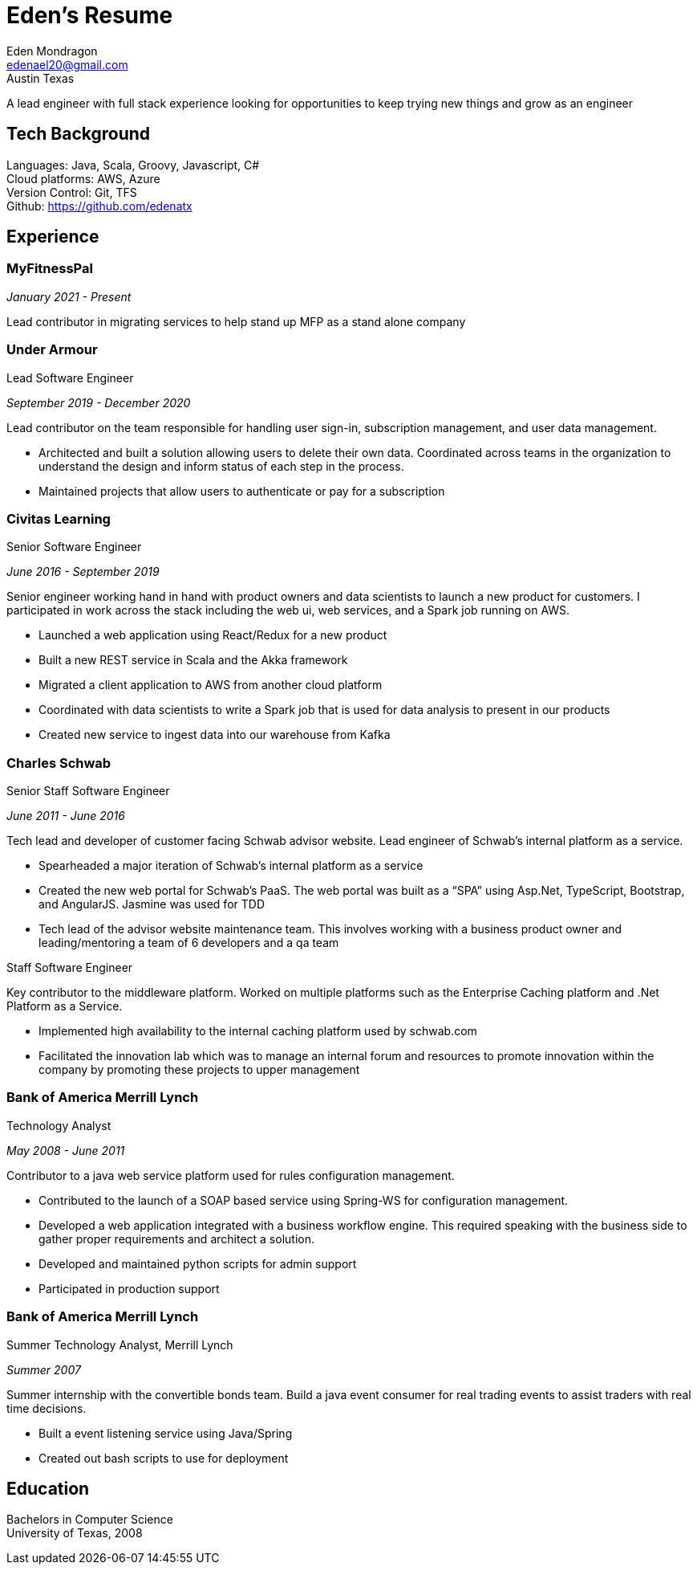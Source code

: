 = Eden's Resume
:stylesdir: ./src/css
:stylesheet: adoc-github.css
Eden Mondragon <edenael20@gmail.com>
Austin Texas

A lead engineer with full stack experience looking for opportunities to keep trying new things and grow as an engineer

== Tech Background
Languages: Java, Scala, Groovy, Javascript, C# +
Cloud platforms: AWS, Azure +
Version Control: Git, TFS +
Github: https://github.com/edenatx

== Experience
=== MyFitnessPal
_January 2021 - Present_

Lead contributor in migrating services to help stand up MFP as a stand alone company

=== Under Armour
.Lead Software Engineer 

_September 2019 - December 2020_

Lead contributor on the team responsible for handling user sign-in, subscription management, and user data management.

* Architected and built a solution allowing users to delete their own data. Coordinated across teams in the organization to understand the design and inform status of each step in the process.
* Maintained projects that allow users to authenticate or pay for a subscription

=== Civitas Learning 
.Senior Software Engineer

_June 2016 - September 2019_

Senior engineer working hand in hand with product owners and data scientists to launch a new product for customers. I participated in work across the stack including the web ui, web services, and a Spark job running on AWS. 

* Launched a web application using React/Redux for a new product
* Built a new REST service in Scala and the Akka framework
* Migrated a client application to AWS from another cloud platform
* Coordinated with data scientists to write a Spark job that is used for data analysis to present in our products
* Created new service to ingest data into our warehouse from Kafka

=== Charles Schwab
.Senior Staff Software Engineer

_June 2011 - June 2016_

Tech lead and developer of customer facing Schwab advisor website. Lead engineer of Schwab’s internal platform as a service. 

* Spearheaded a major iteration of Schwab’s internal platform as a service 
* Created the new web portal for Schwab’s PaaS. The web portal was built as a “SPA” using Asp.Net, TypeScript, Bootstrap, and AngularJS. Jasmine was used for TDD 
* Tech lead of the advisor website maintenance team. This involves working with a business product owner and leading/mentoring a team of 6 developers and a qa team

.Staff Software Engineer
Key contributor to the middleware platform. Worked on multiple platforms such as the Enterprise Caching platform and .Net Platform as a Service.

* Implemented high availability to the internal caching platform used by schwab.com
* Facilitated the innovation lab which was to manage an internal forum and resources to promote innovation within the company by promoting these projects to upper management

=== Bank of America Merrill Lynch
.Technology Analyst

_May 2008 - June 2011_

Contributor to a java web service platform used for rules configuration management.

* Contributed to the launch of a SOAP based service using Spring-WS for configuration management. 
* Developed a web application integrated with a business workflow engine. This required speaking with the business side to gather proper requirements and architect a solution.
* Developed and maintained python scripts for admin support
* Participated in production support


=== Bank of America Merrill Lynch
.Summer Technology Analyst, Merrill Lynch

_Summer 2007_

Summer internship with the convertible bonds team. Build a java event consumer for real trading events to assist traders with real time decisions.

* Built a event listening service using Java/Spring
* Created out bash scripts to use for deployment

== Education

Bachelors in Computer Science +
University of Texas, 2008